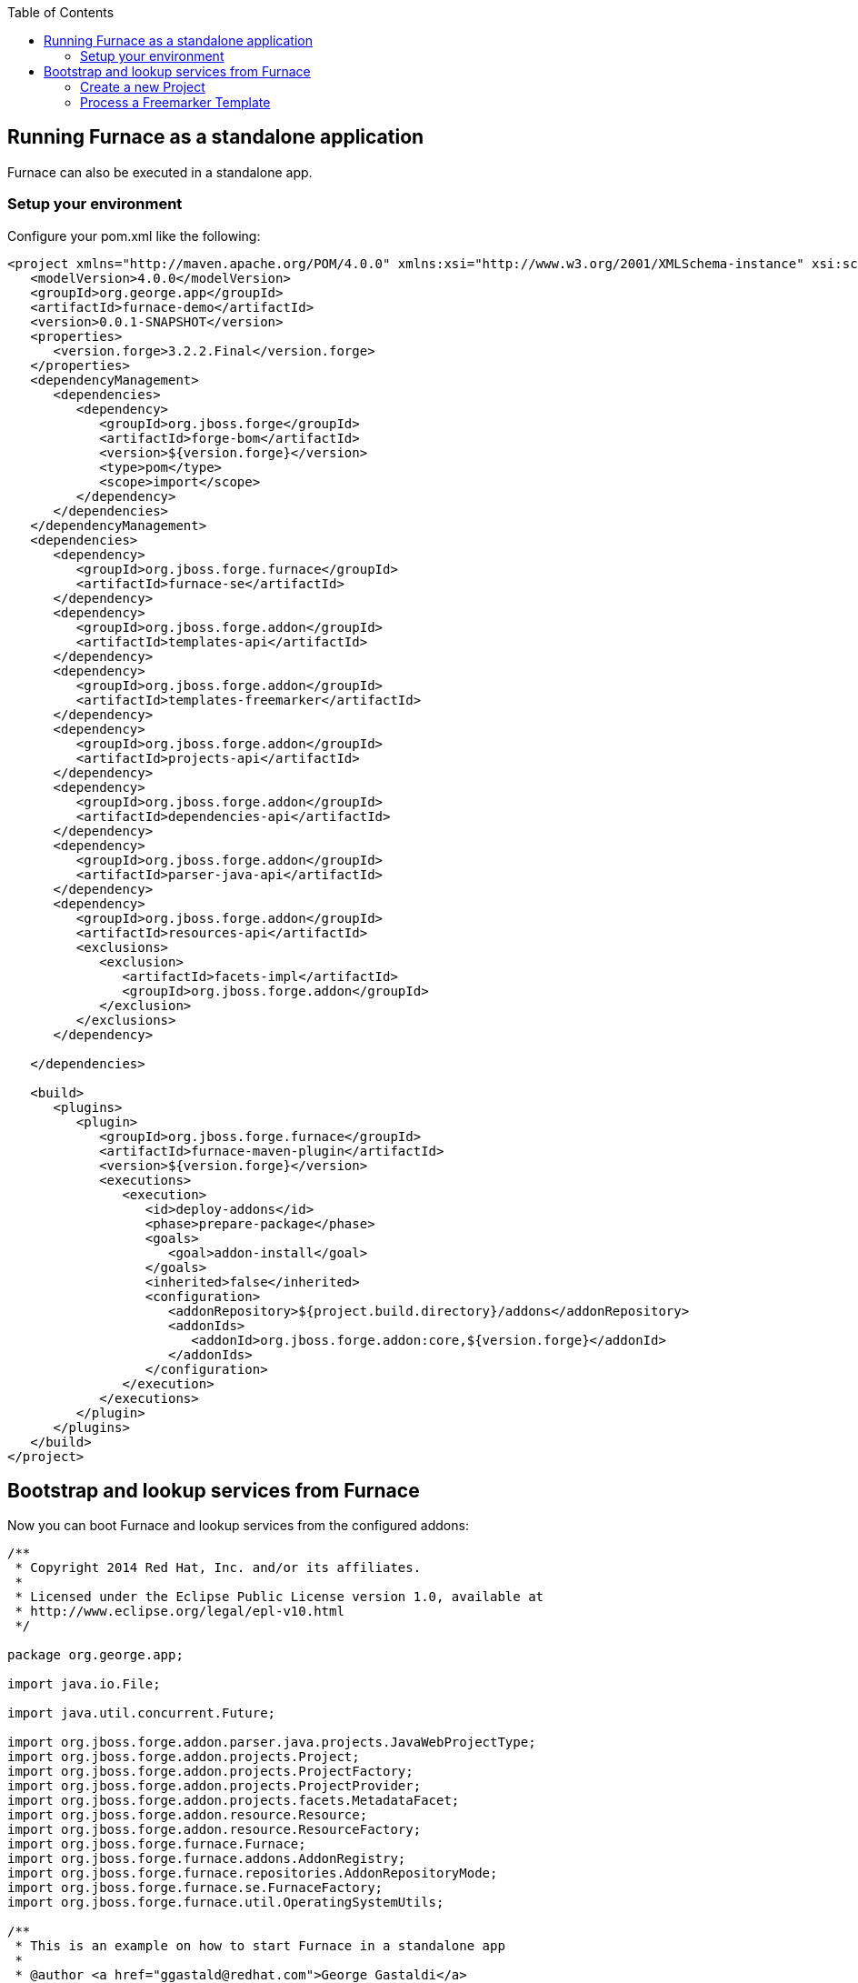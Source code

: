 :toc:
:toclevels: 4

== Running Furnace as a standalone application

Furnace can also be executed in a standalone app. 

=== Setup your environment

Configure your pom.xml like the following:

[source,xml]
----
<project xmlns="http://maven.apache.org/POM/4.0.0" xmlns:xsi="http://www.w3.org/2001/XMLSchema-instance" xsi:schemaLocation="http://maven.apache.org/POM/4.0.0 http://maven.apache.org/xsd/maven-4.0.0.xsd">
   <modelVersion>4.0.0</modelVersion>
   <groupId>org.george.app</groupId>
   <artifactId>furnace-demo</artifactId>
   <version>0.0.1-SNAPSHOT</version>
   <properties>
      <version.forge>3.2.2.Final</version.forge>
   </properties>
   <dependencyManagement>
      <dependencies>
         <dependency>
            <groupId>org.jboss.forge</groupId>
            <artifactId>forge-bom</artifactId>
            <version>${version.forge}</version>
            <type>pom</type>
            <scope>import</scope>
         </dependency>
      </dependencies>
   </dependencyManagement>
   <dependencies>
      <dependency>
         <groupId>org.jboss.forge.furnace</groupId>
         <artifactId>furnace-se</artifactId>
      </dependency>
      <dependency>
         <groupId>org.jboss.forge.addon</groupId>
         <artifactId>templates-api</artifactId>
      </dependency>
      <dependency>
         <groupId>org.jboss.forge.addon</groupId>
         <artifactId>templates-freemarker</artifactId>
      </dependency>
      <dependency>
         <groupId>org.jboss.forge.addon</groupId>
         <artifactId>projects-api</artifactId>
      </dependency>
      <dependency>
         <groupId>org.jboss.forge.addon</groupId>
         <artifactId>dependencies-api</artifactId>
      </dependency>
      <dependency>
         <groupId>org.jboss.forge.addon</groupId>
         <artifactId>parser-java-api</artifactId>
      </dependency>
      <dependency>
         <groupId>org.jboss.forge.addon</groupId>
         <artifactId>resources-api</artifactId>
         <exclusions>
            <exclusion>
               <artifactId>facets-impl</artifactId>
               <groupId>org.jboss.forge.addon</groupId>
            </exclusion>
         </exclusions>
      </dependency>

   </dependencies>

   <build>
      <plugins>
         <plugin>
            <groupId>org.jboss.forge.furnace</groupId>
            <artifactId>furnace-maven-plugin</artifactId>
            <version>${version.forge}</version>
            <executions>
               <execution>
                  <id>deploy-addons</id>
                  <phase>prepare-package</phase>
                  <goals>
                     <goal>addon-install</goal>
                  </goals>
                  <inherited>false</inherited>
                  <configuration>
                     <addonRepository>${project.build.directory}/addons</addonRepository>
                     <addonIds>
                        <addonId>org.jboss.forge.addon:core,${version.forge}</addonId>
                     </addonIds>
                  </configuration>
               </execution>
            </executions>
         </plugin>
      </plugins>
   </build>
</project>
----


== Bootstrap and lookup services from Furnace

Now you can boot Furnace and lookup services from the configured addons: 

[source,java]
----
/**
 * Copyright 2014 Red Hat, Inc. and/or its affiliates.
 *
 * Licensed under the Eclipse Public License version 1.0, available at
 * http://www.eclipse.org/legal/epl-v10.html
 */

package org.george.app;

import java.io.File;

import java.util.concurrent.Future;

import org.jboss.forge.addon.parser.java.projects.JavaWebProjectType;
import org.jboss.forge.addon.projects.Project;
import org.jboss.forge.addon.projects.ProjectFactory;
import org.jboss.forge.addon.projects.ProjectProvider;
import org.jboss.forge.addon.projects.facets.MetadataFacet;
import org.jboss.forge.addon.resource.Resource;
import org.jboss.forge.addon.resource.ResourceFactory;
import org.jboss.forge.furnace.Furnace;
import org.jboss.forge.furnace.addons.AddonRegistry;
import org.jboss.forge.furnace.repositories.AddonRepositoryMode;
import org.jboss.forge.furnace.se.FurnaceFactory;
import org.jboss.forge.furnace.util.OperatingSystemUtils;

/**
 * This is an example on how to start Furnace in a standalone app
 *
 * @author <a href="ggastald@redhat.com">George Gastaldi</a>
 */
public class Main
{

   public static void main(String[] args) throws Exception
   {
      Furnace furnace = startFurnace();
      try
      {
         AddonRegistry addonRegistry = furnace.getAddonRegistry();
         // Do something with AddonRegistry
         // SEE EXAMPLES BELOW
      }
      finally
      {
         furnace.stop();
      }
   }

   static Furnace startFurnace() throws Exception
   {
      // Create a Furnace instance. NOTE: This must be called only once
      Furnace furnace = FurnaceFactory.getInstance();

      // Add repository containing addons specified in pom.xml
      furnace.addRepository(AddonRepositoryMode.IMMUTABLE, new File("target/addons"));

      // Start Furnace in another thread
      Future<Furnace> future = furnace.startAsync();

      // Wait until Furnace is started and return
      return future.get();
   }
}

----

=== Create a new Project

[source,java]
----
   private static void createProject(AddonRegistry addonRegistry)
   {
      ProjectFactory projectFactory = addonRegistry.getServices(ProjectFactory.class).get();
      ResourceFactory resourceFactory = addonRegistry.getServices(ResourceFactory.class).get();

      // Create a temporary directory as an example
      File underlyingResource = OperatingSystemUtils.createTempDir();

      Resource<File> projectDir = resourceFactory.create(underlyingResource);

      // This could return more than one provider, but since the maven addon is the only one deployed, this is ok
      ProjectProvider projectProvider = addonRegistry.getServices(ProjectProvider.class).get();

      // Creating WAR project
      JavaWebProjectType javaWebProjectType = addonRegistry.getServices(JavaWebProjectType.class).get();
      Project project = projectFactory.createProject(projectDir, projectProvider,
               javaWebProjectType.getRequiredFacets());

      // Changing metadata
      MetadataFacet facet = project.getFacet(MetadataFacet.class);
      facet.setProjectName("my-demo-project");
      facet.setProjectVersion("1.0.0-SNAPSHOT");
      facet.setTopLevelPackage("com.mycompany.project");

      System.out.println("Project Created in: " + project);
   }
----

=== Process a Freemarker Template

[source,java]
----
   private static void createTemplate(AddonRegistry addonRegistry) throws Exception
   {
      ResourceFactory resourceFactory = addonRegistry.getServices(ResourceFactory.class).get();
      TemplateFactory templateFactory = addonRegistry.getServices(TemplateFactory.class).get();
      File tmpFile = File.createTempFile("template", ".tmp");
      tmpFile.deleteOnExit();
      Files.write(tmpFile.toPath(), "${name}".getBytes());
      Template template = templateFactory.create(resourceFactory.create(tmpFile), FreemarkerTemplate.class);
      String output = template.process(Collections.singletonMap("name", "JBoss Forge"));
      System.out.println("Output: " + output);
   }
----
